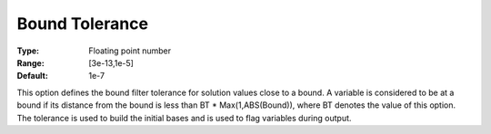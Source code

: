.. _CONOPT_General_-_Bound_Tolerance:

Bound Tolerance
===============



:Type:	Floating point number	
:Range:	[3e-13,1e-5]
:Default:	1e-7	



This option defines the bound filter tolerance for solution values close to a bound. A variable is considered to be at a bound if its distance from the bound is less than BT * Max(1,ABS(Bound)), where BT denotes the value of this option. The tolerance is used to build the initial bases and is used to flag variables during output.



